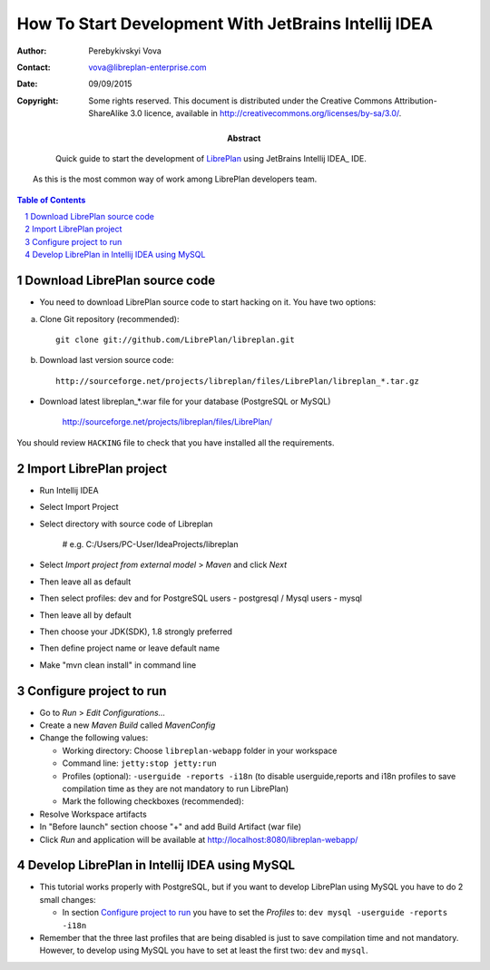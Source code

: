 ======================================================
How To Start Development With JetBrains Intellij IDEA
======================================================

.. sectnum::

:Author: Perebykivskyi Vova
:Contact: vova@libreplan-enterprise.com
:Date: 09/09/2015
:Copyright:
      Some rights reserved. This document is distributed under the Creative
      Commons Attribution-ShareAlike 3.0 licence, available in
      http://creativecommons.org/licenses/by-sa/3.0/.
:Abstract:
      Quick guide to start the development of LibrePlan_ using JetBrains Intellij IDEA_ IDE.
  As this is the most common way of work among LibrePlan developers team.

.. contents:: Table of Contents

Download LibrePlan source code
------------------------------

* You need to download LibrePlan source code to start hacking on it. You have two options:

a) Clone Git repository (recommended)::

    git clone git://github.com/LibrePlan/libreplan.git

b) Download last version source code::

    http://sourceforge.net/projects/libreplan/files/LibrePlan/libreplan_*.tar.gz

* Download latest libreplan_*.war file for your database (PostgreSQL or MySQL)

    http://sourceforge.net/projects/libreplan/files/LibrePlan/

You should review ``HACKING`` file to check that you have installed all the
requirements.

Import LibrePlan project
------------------------
* Run Intellij IDEA

* Select Import Project

* Select directory with source code of Libreplan

    # e.g. C:/Users/PC-User/IdeaProjects/libreplan

* Select *Import project from external model* > *Maven* and click *Next*

* Then leave all as default

* Then select profiles: dev and for PostgreSQL users - postgresql / Mysql users - mysql

* Then leave all by default

* Then choose your JDK(SDK), 1.8 strongly preferred

* Then define project name or leave default name

* Make "mvn clean install" in command line


Configure project to run
------------------------

* Go to *Run* > *Edit Configurations...*

* Create a new *Maven Build* called *MavenConfig*

* Change the following values:

  * Working directory: Choose ``libreplan-webapp`` folder in your workspace
  * Command line: ``jetty:stop jetty:run``
  * Profiles (optional): ``-userguide -reports -i18n``
    (to disable userguide,reports and i18n profiles to save compilation time
    as they are not mandatory to run LibrePlan)
  * Mark the following checkboxes (recommended):

* Resolve Workspace artifacts

* In "Before launch" section choose "+" and add Build Artifact (war file)

* Click *Run* and application will be available at
  http://localhost:8080/libreplan-webapp/

Develop LibrePlan in Intellij IDEA using MySQL
----------------------------------------

* This tutorial works properly with PostgreSQL, but if you want to develop
  LibrePlan using MySQL you have to do 2 small changes:

  * In section `Configure project to run`_ you have to set the *Profiles* to:
    ``dev mysql -userguide -reports -i18n``

* Remember that the three last profiles that are being disabled is just to save
  compilation time and not mandatory. However, to develop using MySQL you have
  to set at least the first two: ``dev`` and ``mysql``.


.. _LibrePlan: http://www.libreplan.com/
